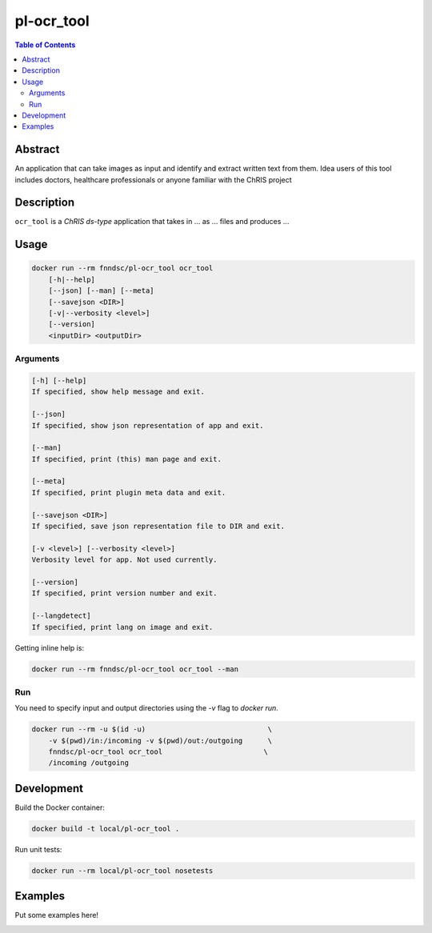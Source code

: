 pl-ocr_tool
================================

.. image:: https://img.shields.io/docker/v/fnndsc/pl-ocr_tool?sort=semver
    :target: https://hub.docker.com/r/fnndsc/pl-ocr_tool

.. image:: https://img.shields.io/github/license/fnndsc/pl-ocr_tool
    :target: https://github.com/FNNDSC/pl-ocr_tool/blob/master/LICENSE

.. image:: https://github.com/FNNDSC/pl-ocr_tool/workflows/ci/badge.svg
    :target: https://github.com/FNNDSC/pl-ocr_tool/actions


.. contents:: Table of Contents


Abstract
--------

An application that can take images as input and identify and extract written text from them.
Idea users of this tool includes doctors, healthcare professionals or anyone familiar with the ChRIS project


Description
-----------


``ocr_tool`` is a *ChRIS ds-type* application that takes in ... as ... files
and produces ...


Usage
-----

.. code::

    docker run --rm fnndsc/pl-ocr_tool ocr_tool
        [-h|--help]
        [--json] [--man] [--meta]
        [--savejson <DIR>]
        [-v|--verbosity <level>]
        [--version]
        <inputDir> <outputDir>


Arguments
~~~~~~~~~

.. code::

    [-h] [--help]
    If specified, show help message and exit.
    
    [--json]
    If specified, show json representation of app and exit.
    
    [--man]
    If specified, print (this) man page and exit.

    [--meta]
    If specified, print plugin meta data and exit.
    
    [--savejson <DIR>] 
    If specified, save json representation file to DIR and exit. 
    
    [-v <level>] [--verbosity <level>]
    Verbosity level for app. Not used currently.
    
    [--version]
    If specified, print version number and exit. 

    [--langdetect]
    If specified, print lang on image and exit.


Getting inline help is:

.. code:: bash

    docker run --rm fnndsc/pl-ocr_tool ocr_tool --man

Run
~~~

You need to specify input and output directories using the `-v` flag to `docker run`.


.. code:: bash

    docker run --rm -u $(id -u)                             \
        -v $(pwd)/in:/incoming -v $(pwd)/out:/outgoing      \
        fnndsc/pl-ocr_tool ocr_tool                        \
        /incoming /outgoing


Development
-----------

Build the Docker container:

.. code:: bash

    docker build -t local/pl-ocr_tool .

Run unit tests:

.. code:: bash

    docker run --rm local/pl-ocr_tool nosetests

Examples
--------

Put some examples here!


.. image:: https://raw.githubusercontent.com/FNNDSC/cookiecutter-chrisapp/master/doc/assets/badge/light.png
    :target: https://chrisstore.co
